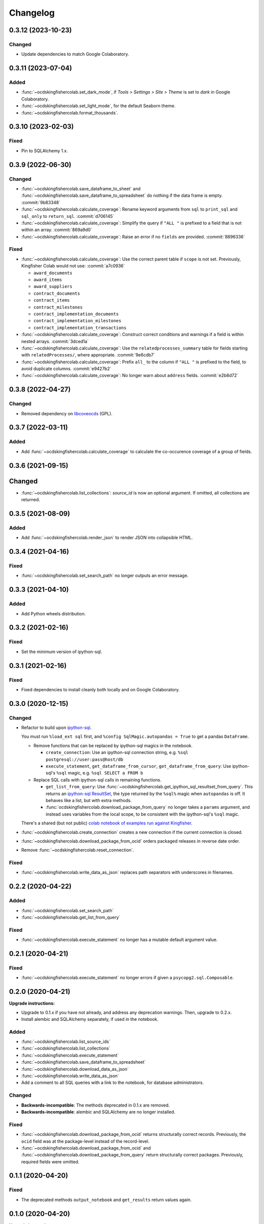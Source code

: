 Changelog
=========

0.3.12 (2023-10-23)
-------------------

Changed
~~~~~~~

-  Update dependencies to match Google Colaboratory.

0.3.11 (2023-07-04)
-------------------

Added
~~~~~

-  :func:`~ocdskingfishercolab.set_dark_mode`, if *Tools > Settings > Site > Theme* is set to *dark* in Google Colaboratory.
-  :func:`~ocdskingfishercolab.set_light_mode`, for the default Seaborn theme.
-  :func:`~ocdskingfishercolab.format_thousands`.

0.3.10 (2023-02-03)
-------------------

Fixed
~~~~~

-  Pin to SQLAlchemy 1.x.

0.3.9 (2022-06-30)
------------------

Changed
~~~~~~~

-  :func:`~ocdskingfishercolab.save_dataframe_to_sheet` and :func:`~ocdskingfishercolab.save_dataframe_to_spreadsheet` do nothing if the data frame is empty. :commit:`9b83348`
-  :func:`~ocdskingfishercolab.calculate_coverage`: Rename keyword arguments from ``sql`` to ``print_sql`` and ``sql_only`` to ``return_sql``. :commit:`d706145`
-  :func:`~ocdskingfishercolab.calculate_coverage`: Simplify the query if ``"ALL "`` is prefixed to a field that is not within an array. :commit:`869a9d0`
-  :func:`~ocdskingfishercolab.calculate_coverage`: Raise an error if no ``fields`` are provided. :commit:`8896336`

Fixed
~~~~~

-  :func:`~ocdskingfishercolab.calculate_coverage`: Use the correct parent table if ``scope`` is not set. Previously, Kingfisher Colab would not use: :commit:`a7c0936`

   -  ``award_documents``
   -  ``award_items``
   -  ``award_suppliers``
   -  ``contract_documents``
   -  ``contract_items``
   -  ``contract_milestones``
   -  ``contract_implementation_documents``
   -  ``contract_implementation_milestones``
   -  ``contract_implementation_transactions``

-  :func:`~ocdskingfishercolab.calculate_coverage`: Construct correct conditions and warnings if a field is within nested arrays. :commit:`3dced1a`
-  :func:`~ocdskingfishercolab.calculate_coverage`: Use the ``relatedprocesses_summary`` table for fields starting with ``relatedProcesses/``, where appropriate. :commit:`9e6cdb7`
-  :func:`~ocdskingfishercolab.calculate_coverage`: Prefix ``all_`` to the column if ``"ALL "`` is prefixed to the field, to avoid duplicate columns. :commit:`e9427b2`
-  :func:`~ocdskingfishercolab.calculate_coverage`: No longer warn about ``address`` fields. :commit:`e2b8d72`

0.3.8 (2022-04-27)
------------------

Changed
~~~~~~~

-  Removed dependency on `libcoveocds <https://pypi.org/project/libcoveocds/>`__ (GPL).

0.3.7 (2022-03-11)
------------------

Added
~~~~~

-  Add :func:`~ocdskingfishercolab.calculate_coverage` to calculate the co-occurence coverage of a group of fields.

0.3.6 (2021-09-15)
------------------

Changed
-------

- :func:`~ocdskingfishercolab.list_collections`: `source_id` is now an optional argument. If omitted, all collections are returned.

0.3.5 (2021-08-09)
------------------

Added
~~~~~

-  Add :func:`~ocdskingfishercolab.render_json` to render JSON into collapsible HTML.

0.3.4 (2021-04-16)
------------------

Fixed
~~~~~

-  :func:`~ocdskingfishercolab.set_search_path` no longer outputs an error message.

0.3.3 (2021-04-10)
------------------

Added
~~~~~

-  Add Python wheels distribution.

0.3.2 (2021-02-16)
------------------

Fixed
~~~~~

-  Set the minimum version of ipython-sql.

0.3.1 (2021-02-16)
------------------

Fixed
~~~~~

-  Fixed dependencies to install cleanly both locally and on Google Colaboratory.

0.3.0 (2020-12-15)
------------------

Changed
~~~~~~~

-  Refactor to build upon `ipython-sql <https://pypi.org/project/ipython-sql/>`__.

   You must run ``%load_ext sql`` first, and ``%config SqlMagic.autopandas = True`` to get a pandas ``DataFrame``.

   -  Remove functions that can be replaced by ipython-sql magics in the notebook.

      -  ``create_connection``: Use an ipython-sql connection string, e.g. ``%sql postgresql://user:pass@host/db``
      -  ``execute_statement``, ``get_dataframe_from_cursor``, ``get_dataframe_from_query``: Use ipython-sql's ``%sql`` magic, e.g. ``%sql SELECT a FROM b``

   -  Replace SQL calls with ipython-sql calls in remaining functions.

      -  ``get_list_from_query``: Use :func:`~ocdskingfishercolab.get_ipython_sql_resultset_from_query`. This returns an `ipython-sql ResultSet <https://pypi.org/project/ipython-sql/#examples>`__, the type returned by the ``%sql%`` magic when ``autopandas`` is off. It behaves like a list, but with extra methods.
      -  :func:`ocdskingfishercolab.download_package_from_query` no longer takes a ``params`` argument, and instead uses variables from the local scope, to be consistent with the ipython-sql's ``%sql`` magic.

   There's a shared (but not public) `colab notebook of examples run against Kingfisher <https://colab.research.google.com/drive/1cUYY4on72831DPSiQ_JLxJEY2uGTfVrN#scrollTo=I-QPDbliMVXC>`__.

-  :func:`~ocdskingfishercolab.create_connection` creates a new connection if the current connection is closed.
-  :func:`~ocdskingfishercolab.download_package_from_ocid` orders packaged releases in reverse date order.
-  Remove :func:`~ocdskingfishercolab.reset_connection`.

Fixed
~~~~~

-  :func:`~ocdskingfishercolab.write_data_as_json` replaces path separators with underscores in filenames.

0.2.2 (2020-04-22)
------------------

Added
~~~~~

-  :func:`~ocdskingfishercolab.set_search_path`
-  :func:`~ocdskingfishercolab.get_list_from_query`

Fixed
~~~~~

-  :func:`~ocdskingfishercolab.execute_statement` no longer has a mutable default argument value.

0.2.1 (2020-04-21)
------------------

Fixed
~~~~~

-  :func:`~ocdskingfishercolab.execute_statement` no longer errors if given a ``psycopg2.sql.Composable``.

0.2.0 (2020-04-21)
------------------

**Upgrade instructions:**

-  Upgrade to 0.1.x if you have not already, and address any deprecation warnings. Then, upgrade to 0.2.x.
-  Install alembic and SQLAlchemy separately, if used in the notebook.

Added
~~~~~

-  :func:`~ocdskingfishercolab.list_source_ids`
-  :func:`~ocdskingfishercolab.list_collections`
-  :func:`~ocdskingfishercolab.execute_statement`
-  :func:`~ocdskingfishercolab.save_dataframe_to_spreadsheet`
-  :func:`~ocdskingfishercolab.download_data_as_json`
-  :func:`~ocdskingfishercolab.write_data_as_json`
-  Add a comment to all SQL queries with a link to the notebook, for database administrators.

Changed
~~~~~~~

-  **Backwards-incompatible**: The methods deprecated in 0.1.x are removed.
-  **Backwards-incompatible**: alembic and SQLAlchemy are no longer installed.

Fixed
~~~~~

-  :func:`~ocdskingfishercolab.download_package_from_ocid` returns structurally correct records. Previously, the ``ocid`` field was at the package-level instead of the record-level.
-  :func:`~ocdskingfishercolab.download_package_from_ocid` and :func:`~ocdskingfishercolab.download_package_from_query` return structurally correct packages. Previously, required fields were omitted.

0.1.1 (2020-04-20)
------------------

Fixed
~~~~~

-  The deprecated methods ``output_notebook`` and ``get_results`` return values again.

0.1.0 (2020-04-20)
------------------

**Upgrade instructions:**

-  Use ``pip install 'ocdskingfishercolab<0.2'`` instead of any previous ``pip install`` command.
-  Import :mod:`ocdskingfishercolab` instead of ``kingfishercolab``.

Added
~~~~~

-  :func:`~ocdskingfishercolab.download_package_from_query`

Changed
~~~~~~~

-  **Backwards-incompatible**: Renamed package from kingfishercolab to ocdskingfishercolab.
-  Renamed methods for consistent style. Old-style methods are deprecated:

   - ``saveToSheets`` is now :func:`~ocdskingfishercolab.save_dataframe_to_sheet`
   - ``saveStraightToSheets`` is now :func:`~ocdskingfishercolab.save_dataframe_to_sheet` with ``prompt=False``
   - ``saveToCSV`` is now :func:`~ocdskingfishercolab.download_dataframe_as_csv`
   - ``downloadReleases`` is now :func:`~ocdskingfishercolab.download_package_from_ocid`
   - ``output_notebook`` is now :func:`~ocdskingfishercolab.get_dataframe_from_query`
   - ``getResults`` is now :func:`~ocdskingfishercolab.get_dataframe_from_cursor`

-  :func:`~ocdskingfishercolab.get_dataframe_from_query` raises an error instead of returning an error.
-  :func:`~ocdskingfishercolab.download_package_from_ocid` raises an error instead of printing a message.

0.0.1 (2020-04-20)
------------------

Initial release.
